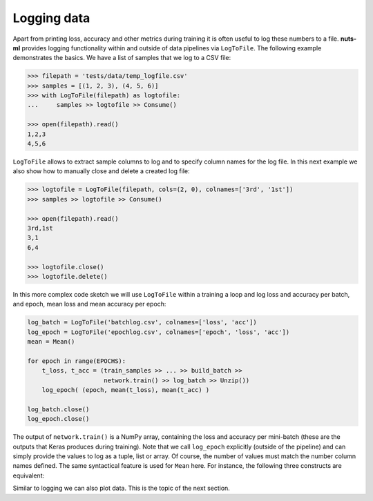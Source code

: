 Logging data
============

Apart from printing loss, accuracy and other metrics during training it is
often useful to log these numbers to a file. **nuts-ml** provides logging
functionality within and outside of data pipelines via ``LogToFile``.
The following example demonstrates the basics. We have a list of samples
that we log to a CSV file:


.. code:: Python
 
    >>> filepath = 'tests/data/temp_logfile.csv'
    >>> samples = [(1, 2, 3), (4, 5, 6)]
    >>> with LogToFile(filepath) as logtofile:
    ...     samples >> logtofile >> Consume()
    
    >>> open(filepath).read()
    1,2,3
    4,5,6

``LogToFile`` allows to extract sample columns to log and to
specify column names for the log file. In this next example we also show
how to manually close and delete a created log file:
        
.. code:: Python
 
    >>> logtofile = LogToFile(filepath, cols=(2, 0), colnames=['3rd', '1st'])
    >>> samples >> logtofile >> Consume()
    
    >>> open(filepath).read()
    3rd,1st
    3,1
    6,4

    >>> logtofile.close()
    >>> logtofile.delete()
    
    
In this more complex code sketch we will use ``LogToFile`` within a training a loop
and log loss and accuracy per batch, and epoch, mean loss and mean accuracy per
epoch:

.. code:: Python
 
    log_batch = LogToFile('batchlog.csv', colnames=['loss', 'acc'])
    log_epoch = LogToFile('epochlog.csv', colnames=['epoch', 'loss', 'acc'])
    mean = Mean()
 
    for epoch in range(EPOCHS):
        t_loss, t_acc = (train_samples >> ... >> build_batch >> 
                         network.train() >> log_batch >> Unzip())      
        log_epoch( (epoch, mean(t_loss), mean(t_acc) )
      
    log_batch.close()
    log_epoch.close()
  
The output of ``network.train()`` is a NumPy array, containing
the loss and accuracy per mini-batch (these are the outputs that Keras produces
during training). Note that we call ``log_epoch`` explicitly (outside of the pipeline) 
and can simply provide the values to log as a tuple, list or array. Of course, 
the number of values must match the number column names defined.
The same syntactical feature is used for ``Mean`` here. For instance, the following
three constructs are equivalent:

.. doctest::
  
    >>> [1, 2, 3] >> Mean()
    2.0
  
.. doctest::
  
    >>> Mean()([1, 2, 3])
    2.0
  
.. doctest::
  
    >>> mean = Mean()
    >>> mean([1, 2, 3])
    2.0
  

Similar to logging we can also plot data. This is the topic of the next section.



    
